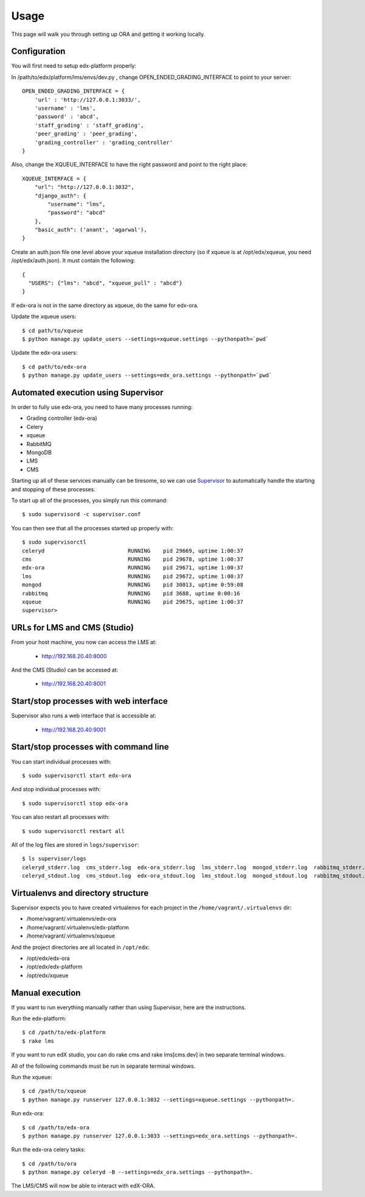==================================
Usage
==================================

This page will walk you through setting up ORA and getting it working locally.

Configuration
--------------------------------------------------

You will first need to setup edx-platform properly:

In /path/to/edx/platform/lms/envs/dev.py , change OPEN_ENDED_GRADING_INTERFACE to point to your server::

    OPEN_ENDED_GRADING_INTERFACE = {
        'url' : 'http://127.0.0.1:3033/',
        'username' : 'lms',
        'password' : 'abcd',
        'staff_grading' : 'staff_grading',
        'peer_grading' : 'peer_grading',
        'grading_controller' : 'grading_controller'
    }

Also, change the XQUEUE_INTERFACE to have the right password and point to the right place::

    XQUEUE_INTERFACE = {
        "url": "http://127.0.0.1:3032",
        "django_auth": {
            "username": "lms",
            "password": "abcd"
        },
        "basic_auth": ('anant', 'agarwal'),
    }

Create an auth.json file one level above your xqueue installation directory (so if xqueue is at /opt/edx/xqueue, you need /opt/edx/auth.json).
It must contain the following::

    {
      "USERS": {"lms": "abcd", "xqueue_pull" : "abcd"}
    }

If edx-ora is not in the same directory as xqueue, do the same for edx-ora.

Update the xqueue users::

    $ cd path/to/xqueue
    $ python manage.py update_users --settings=xqueue.settings --pythonpath=`pwd`

Update the edx-ora users::

    $ cd path/to/edx-ora
    $ python manage.py update_users --settings=edx_ora.settings --pythonpath=`pwd`


Automated execution using Supervisor
------------------------------------

In order to fully use edx-ora, you need to have many processes running:

* Grading controller (edx-ora)
* Celery
* xqueue
* RabbitMQ
* MongoDB
* LMS
* CMS

Starting up all of these services manually can be tiresome, so we can use Supervisor_ to automatically handle the starting and stopping of these processes.

To start up all of the processes, you simply run this command::

    $ sudo supervisord -c supervisor.conf

You can then see that all the processes started up properly with::

    $ sudo supervisorctl
    celeryd                          RUNNING    pid 29669, uptime 1:00:37
    cms                              RUNNING    pid 29678, uptime 1:00:37
    edx-ora                          RUNNING    pid 29671, uptime 1:00:37
    lms                              RUNNING    pid 29672, uptime 1:00:37
    mongod                           RUNNING    pid 30013, uptime 0:59:08
    rabbitmq                         RUNNING    pid 3688, uptime 0:00:16
    xqueue                           RUNNING    pid 29675, uptime 1:00:37
    supervisor>

URLs for LMS and CMS (Studio)
-----------------------------

From your host machine, you now can access the LMS at:

    * http://192.168.20.40:8000

And the CMS (Studio) can be accessed at:

    * http://192.168.20.40:8001
    

Start/stop processes with web interface
---------------------------------------

Supervisor also runs a web interface that is accessible at: 

    * http://192.168.20.40:9001
    
.. image:: supervisor.png
   :width: 800px
   :alt: Supervisor screenshot


Start/stop processes with command line
--------------------------------------

You can start individual processes with::

    $ sudo supervisorctl start edx-ora

And stop individual processes with::

    $ sudo supervisorctl stop edx-ora

You can also restart all processes with::

    $ sudo supervisorctl restart all

All of the log files are stored in ``logs/supervisor``::

    $ ls supervisor/logs
    celeryd_stderr.log  cms_stderr.log  edx-ora_stderr.log  lms_stderr.log  mongod_stderr.log  rabbitmq_stderr.log  supervisord.log    xqueue_stdout.log
    celeryd_stdout.log  cms_stdout.log  edx-ora_stdout.log  lms_stdout.log  mongod_stdout.log  rabbitmq_stdout.log  xqueue_stderr.log


Virtualenvs and directory structure
-----------------------------------

Supervisor expects you to have created virtualenvs for each project in the ``/home/vagrant/.virtualenvs`` dir:

* /home/vagrant/.virtualenvs/edx-ora
* /home/vagrant/.virtualenvs/edx-platform
* /home/vagrant/.virtualenvs/xqueue

And the project directories are all located in ``/opt/edx``:

* /opt/edx/edx-ora
* /opt/edx/edx-platform
* /opt/edx/xqueue

.. _Supervisor: http://supervisord.org

Manual execution
----------------

If you want to run everything manually rather than using Supervisor, here are the instructions.

Run the edx-platform::

    $ cd /path/to/edx-platform
    $ rake lms

If you want to run edX studio, you can do rake cms and rake lms[cms.dev] in two separate terminal windows.

All of the following commands must be run in separate terminal windows.

Run the xqueue::

    $ cd /path/to/xqueue
    $ python manage.py runserver 127.0.0.1:3032 --settings=xqueue.settings --pythonpath=.

Run edx-ora::

    $ cd /path/to/edx-ora
    $ python manage.py runserver 127.0.0.1:3033 --settings=edx_ora.settings --pythonpath=.

Run the edx-ora celery tasks::

    $ cd /path/to/ora
    $ python manage.py celeryd -B --settings=edx_ora.settings --pythonpath=.

The LMS/CMS will now be able to interact with edX-ORA.
